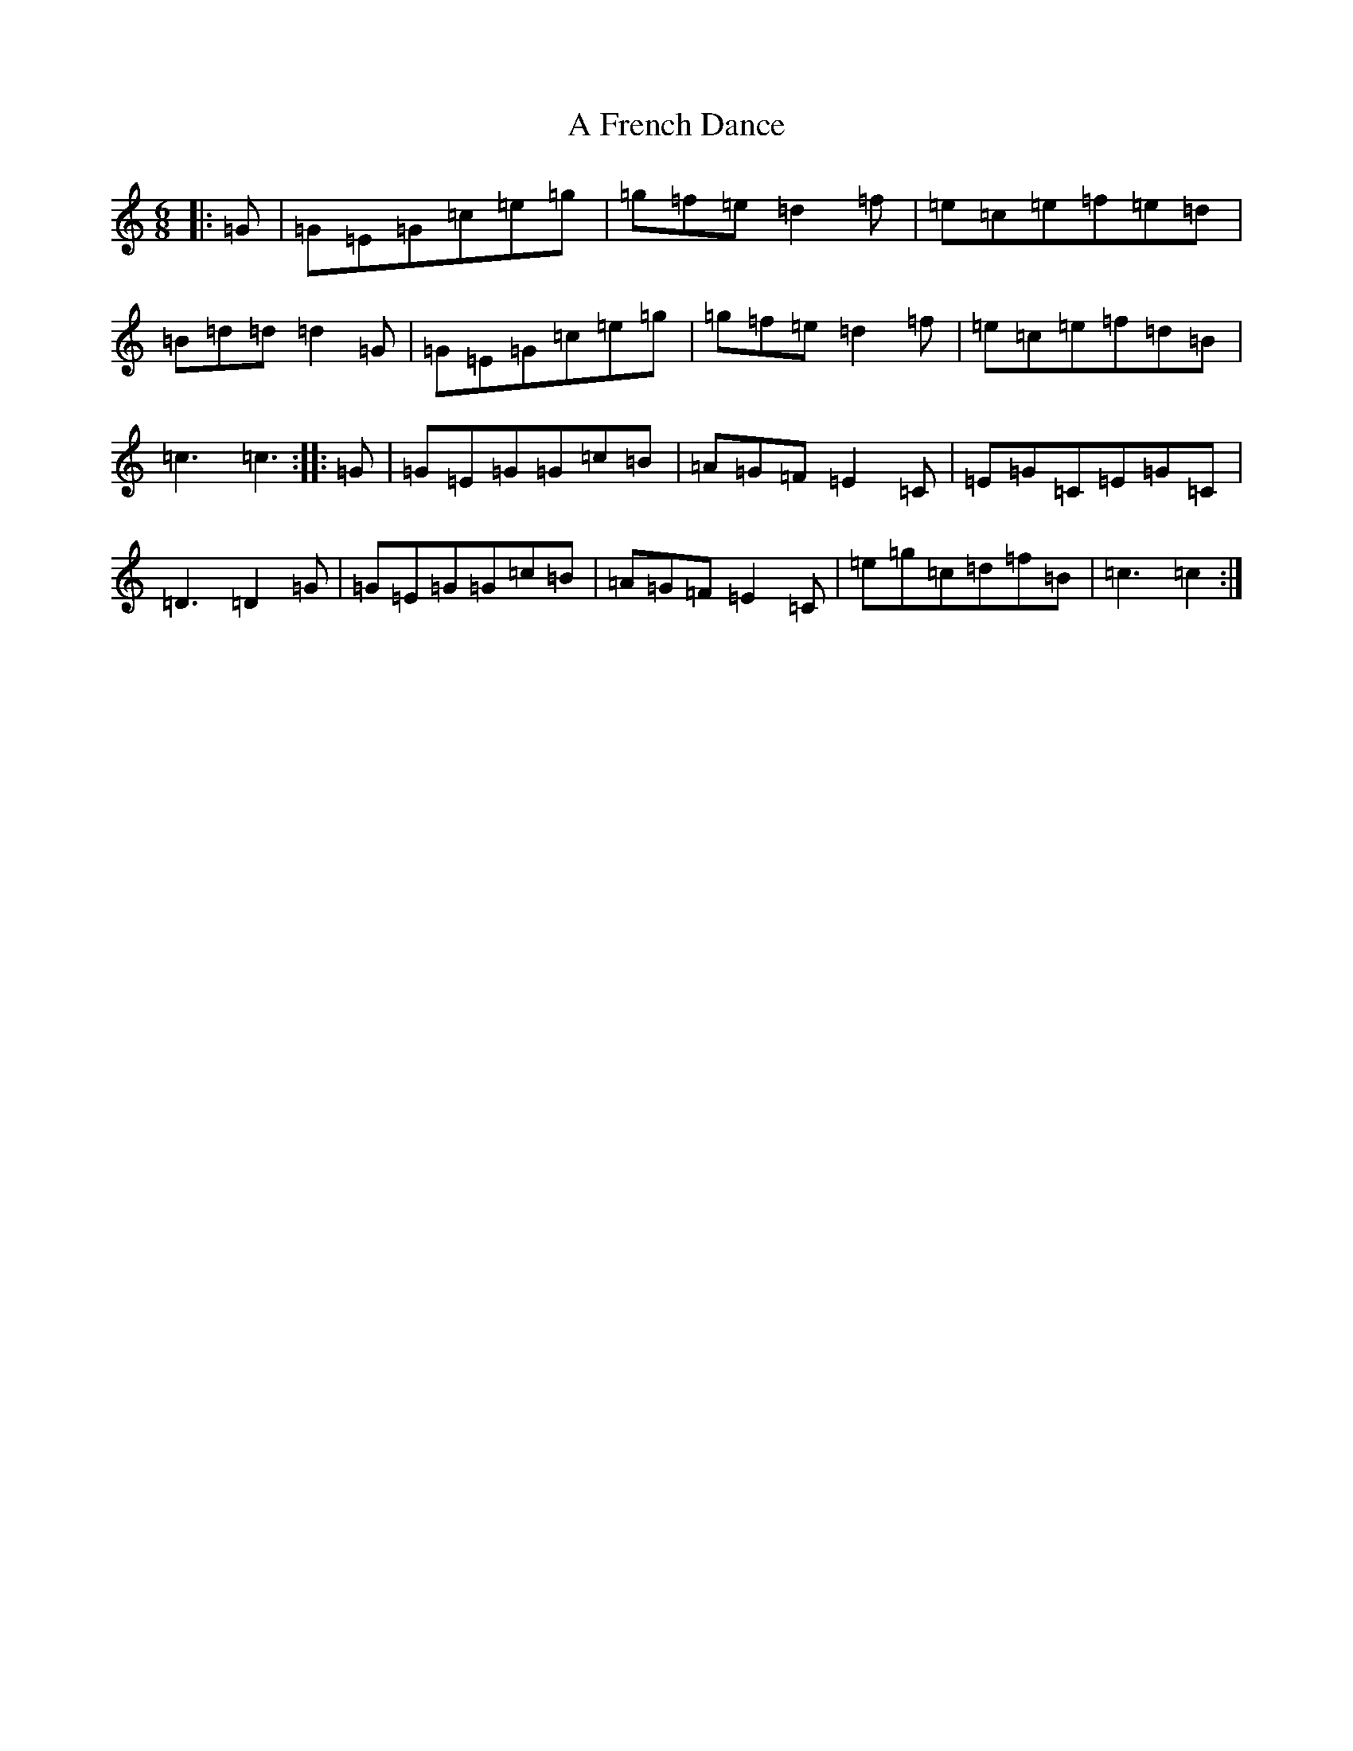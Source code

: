 X: 82
T: A French Dance
S: https://thesession.org/tunes/13395#setting23567
R: jig
M:6/8
L:1/8
K: C Major
|:=G|=G=E=G=c=e=g|=g=f=e=d2=f|=e=c=e=f=e=d|=B=d=d=d2=G|=G=E=G=c=e=g|=g=f=e=d2=f|=e=c=e=f=d=B|=c3=c3:||:=G|=G=E=G=G=c=B|=A=G=F=E2=C|=E=G=C=E=G=C|=D3=D2=G|=G=E=G=G=c=B|=A=G=F=E2=C|=e=g=c=d=f=B|=c3=c2:|